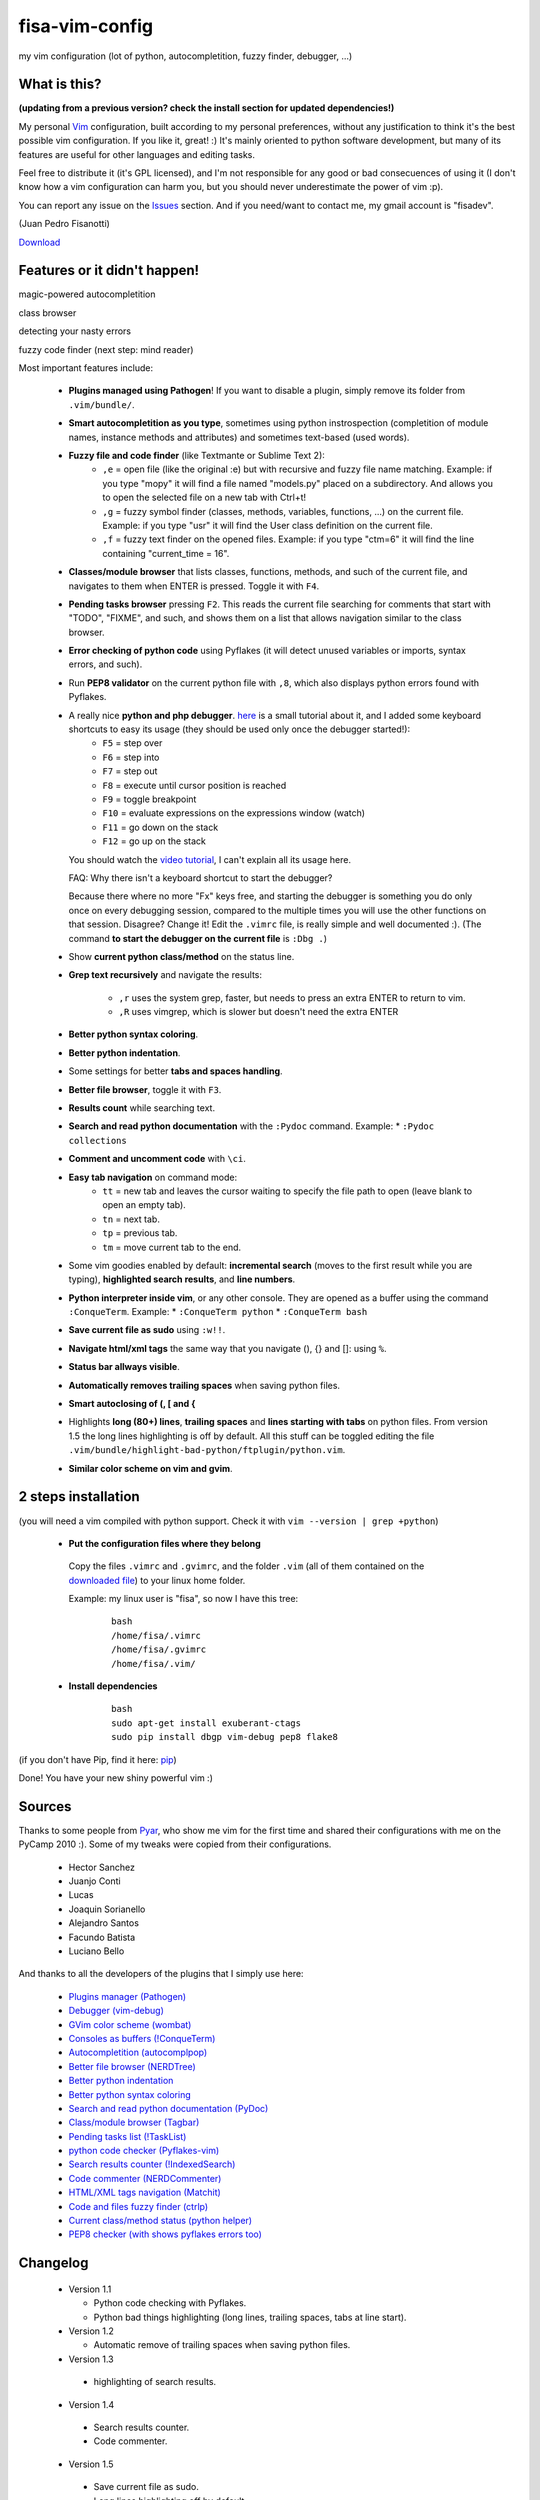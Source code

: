 fisa-vim-config
===============

my vim configuration (lot of python, autocompletition, fuzzy finder, debugger, ...)

What is this?
-------------

**(updating from a previous version? check the install section for updated dependencies!)**

My personal `Vim <http://www.vim.org/>`_ configuration, built according to my personal preferences, without any justification to think it's the best possible vim configuration. If you like it, great! :)
It's mainly oriented to python software development, but many of its features are useful for other languages and editing tasks.

Feel free to distribute it (it's GPL licensed), and I'm not responsible for any good or bad consecuences of using it (I don't know how a vim configuration can harm you, but you should never underestimate the power of vim :p).

You can report any issue on the `Issues <https://github.com/fisadev/fisa-vim-config/issues>`_ section. And if you need/want to contact me, my gmail account is "fisadev".

(Juan Pedro Fisanotti)

`Download <https://github.com/fisadev/fisa-vim-config/tags>`_

Features or it didn't happen!
-----------------------------

magic-powered autocompletition

.. image:: http://i.imgur.com/0WhdV.png

class browser

.. image:: http://i.imgur.com/jRIba.png

detecting your nasty errors

.. image:: http://i.imgur.com/TvLq3.png

fuzzy code finder (next step: mind reader)

.. image:: http://i.imgur.com/SvZ60.png


Most important features include:

 * **Plugins managed using Pathogen**! If you want to disable a plugin, simply remove its folder from ``.vim/bundle/``.

 * **Smart autocompletition as you type**, sometimes using python instrospection (completition of module names, instance methods and attributes) and sometimes text-based (used words).

 * **Fuzzy file and code finder** (like Textmante or Sublime Text 2):
    * ``,e`` = open file (like the original :e) but with recursive and fuzzy file name matching. Example: if you type "mopy" it will find a file named "models.py" placed on a subdirectory. And allows you to open the selected file on a new tab with Ctrl+t!
    * ``,g`` = fuzzy symbol finder (classes, methods, variables, functions, ...) on the current file. Example: if you type "usr" it will find the User class definition on the current file.
    * ``,f`` = fuzzy text finder on the opened files. Example: if you type "ctm=6" it will find the line containing "current_time = 16".

 * **Classes/module browser** that lists classes, functions, methods, and such of the current file, and navigates to them when ENTER is pressed. Toggle it with ``F4``.

 * **Pending tasks browser** pressing ``F2``. This reads the current file searching for comments that start with "TODO", "FIXME", and such, and shows them on a list that allows navigation similar to the class browser.

 * **Error checking of python code** using Pyflakes (it will detect unused variables or imports, syntax errors, and such).

 * Run **PEP8 validator** on the current python file with ``,8``, which also displays python errors found with Pyflakes.

 * A really nice **python and php debugger**. `here <http://www.youtube.com/watch?v=kairdgZCD1U&feature=player_embedded>`_ is a small tutorial about it, and I added some keyboard shortcuts to easy its usage (they should be used only once the debugger started!):
    * ``F5`` = step over
    * ``F6`` = step into
    * ``F7`` = step out
    * ``F8`` = execute until cursor position is reached
    * ``F9`` = toggle breakpoint
    * ``F10`` = evaluate expressions on the expressions window (watch)
    * ``F11`` = go down on the stack
    * ``F12`` = go up on the stack

   You should watch the `video tutorial <http://www.youtube.com/watch?v=kairdgZCD1U&feature=player_embedded>`_, I can't explain all its usage here.

   FAQ: Why there isn't a keyboard shortcut to start the debugger?

   Because there where no more "Fx" keys free, and starting the debugger is something you do only once on every debugging session, compared to the multiple times you will use the other functions on that session. Disagree? Change it! Edit the ``.vimrc`` file, is really simple and well documented :).  (The command **to start the debugger on the current file** is ``:Dbg .``)

 * Show **current python class/method** on the status line.

 * **Grep text recursively** and navigate the results:

    * ``,r`` uses the system grep, faster, but needs to press an extra ENTER to return to vim. 
    * ``,R`` uses vimgrep, which is slower but doesn't need the extra ENTER

 * **Better python syntax coloring**.

 * **Better python indentation**.

 * Some settings for better **tabs and spaces handling**.

 * **Better file browser**, toggle it with ``F3``.

 * **Results count** while searching text.

 * **Search and read python documentation** with the ``:Pydoc`` command. Example:
   * ``:Pydoc collections``

 * **Comment and uncomment code** with ``\ci``.

 * **Easy tab navigation** on command mode:
    * ``tt`` = new tab and leaves the cursor waiting to specify the file path to open (leave blank to open an empty tab).
    * ``tn`` = next tab.
    * ``tp`` = previous tab.
    * ``tm`` = move current tab to the end.

 * Some vim goodies enabled by default: **incremental search** (moves to the first result while you are typing), **highlighted search results**, and **line numbers**.

 * **Python interpreter inside vim**, or any other console. They are opened as a buffer using the command ``:ConqueTerm``. Example:
   * ``:ConqueTerm python``
   * ``:ConqueTerm bash``

 * **Save current file as sudo** using ``:w!!``.

 * **Navigate html/xml tags** the same way that you navigate (), {} and []: using ``%``.

 * **Status bar allways visible**.

 * **Automatically removes trailing spaces** when saving python files.

 * **Smart autoclosing of (, [ and {**

 * Highlights **long (80+) lines**, **trailing spaces** and **lines starting with tabs** on python files. 
   From version 1.5 the long lines highlighting is off by default. All this stuff can be toggled editing the file ``.vim/bundle/highlight-bad-python/ftplugin/python.vim``.

 * **Similar color scheme on vim and gvim**.

2 steps installation
--------------------

(you will need a vim compiled with python support. Check it with ``vim --version | grep +python``)

 * **Put the configuration files where they belong**

  Copy the files ``.vimrc`` and ``.gvimrc``, and the folder ``.vim`` (all of them contained on the `downloaded file <https://github.com/fisadev/fisa-vim-config/tags>`_) to your linux home folder.

  Example: my linux user is "fisa", so now I have this tree:

    ::

      bash
      /home/fisa/.vimrc
      /home/fisa/.gvimrc
      /home/fisa/.vim/

 * **Install dependencies**

    ::

      bash
      sudo apt-get install exuberant-ctags
      sudo pip install dbgp vim-debug pep8 flake8

(if you don't have Pip, find it here: `pip <http://pypi.python.org/pypi/pip>`_)

Done! You have your new shiny powerful vim :)

Sources
-------

Thanks to some people from `Pyar <http://python.org.ar>`_, who show me vim for the first time and shared their configurations with me on the PyCamp 2010 :). Some of my tweaks were copied from their configurations.

 * Hector Sanchez
 * Juanjo Conti
 * Lucas
 * Joaquin Sorianello
 * Alejandro Santos
 * Facundo Batista
 * Luciano Bello

And thanks to all the developers of the plugins that I simply use here:

 * `Plugins manager (Pathogen) <https://github.com/tpope/vim-pathogen>`_
 * `Debugger (vim-debug) <http://github.com/jabapyth/vim-debug/>`_
 * `GVim color scheme (wombat) <http://dengmao.wordpress.com/2007/01/22/vim-color-scheme-wombat/>`_
 * `Consoles as buffers (!ConqueTerm) <http://www.vim.org/scripts/script.php?script_id=2771>`_
 * `Autocompletition (autocomplpop) <http://www.vim.org/scripts/script.php?script_id=1879>`_
 * `Better file browser (NERDTree) <http://www.vim.org/scripts/script.php?script_id=1658>`_
 * `Better python indentation <http://www.vim.org/scripts/script.php?script_id=974>`_
 * `Better python syntax coloring <http://www.vim.org/scripts/script.php?script_id=790>`_
 * `Search and read python documentation (PyDoc) <http://www.vim.org/scripts/script.php?script_id=910>`_
 * `Class/module browser (Tagbar) <http://www.vim.org/scripts/script.php?script_id=3465>`_
 * `Pending tasks list (!TaskList) <http://www.vim.org/scripts/script.php?script_id=2607>`_
 * `python code checker (Pyflakes-vim) <http://www.vim.org/scripts/script.php?script_id=2441>`_
 * `Search results counter (!IndexedSearch) <http://www.vim.org/scripts/script.php?script_id=1682>`_
 * `Code commenter (NERDCommenter) <http://www.vim.org/scripts/script.php?script_id=1218>`_
 * `HTML/XML tags navigation (Matchit) <http://www.vim.org/scripts/script.php?script_id=39>`_
 * `Code and files fuzzy finder (ctrlp) <https://github.com/kien/ctrlp.vim>`_
 * `Current class/method status (python helper) <http://www.vim.org/scripts/script.php?script_id=435>`_
 * `PEP8 checker (with shows pyflakes errors too) <https://github.com/nvie/vim-flake8>`_

Changelog
---------

 * Version 1.1

   * Python code checking with Pyflakes.
   * Python bad things highlighting (long lines, trailing spaces, tabs at line start).

 * Version 1.2

   * Automatic remove of trailing spaces when saving python files.

 * Version 1.3

  * highlighting of search results.

 * Version 1.4

  * Search results counter.
  * Code commenter.

 * Version 1.5

  * Save current file as sudo.
  * Long lines highlighting off by default.
  * Status bar allways visible.

 * Version 1.6

  * HTML/XML tags navigation with %.
  * Debugger plugin installed on the configuration, removing one step of the installation.

 * Version 1.7

  * Fuzzy finder only for files.

 * Version 2.0

  * Plugins managed using Pathogen!
  * Updated some of the plugins.
  * NERDCommenter changed their keyboard shortcuts to "\ci".

 * Version 2.1

  * Removed ugly extra column of Taglist.
  * All translated to English! (code, wiki, commits from now on)
  * Fuzzy finder now used for files, symbols and code.
  * Fuzzy finder keyboard shortcuts changed and standarized (now all of them start with ",").

 * Version 2.2

  * Tagbar replaces Taglist (better looking class browser)
  * Show current class/method on status line (python helper)
  * Find text and navigate results on the current folder recursively with ",r" or ",R"
  * Deleted some unnecesary files

 * Version 2.3

  * Replaced fuzzyfinder with ctrlp (faster, more options)
  * Pep8 validator (**new python package dependency: pep8**)
  * No more quickfix list overrides problem between pyflakes checker and pep8

 * Version 2.4

  * Migrated to GitHub!
  * Added README.md

 * Version 2.5

  * Added autoclosing for (, [ and {

 * Version 2.6

  * New pep8 checker, which displays pyflakes errors too (**new python package dependency: flake8**)
